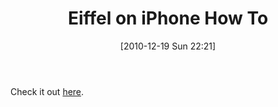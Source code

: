 #+POSTID: 5410
#+DATE: [2010-12-19 Sun 22:21]
#+OPTIONS: toc:nil num:nil todo:nil pri:nil tags:nil ^:nil TeX:nil
#+CATEGORY: Link
#+TAGS: Eiffel, Programming Language
#+TITLE: Eiffel on iPhone How To

Check it out [[http://dev.eiffel.com/IPhone_Development][here]].



